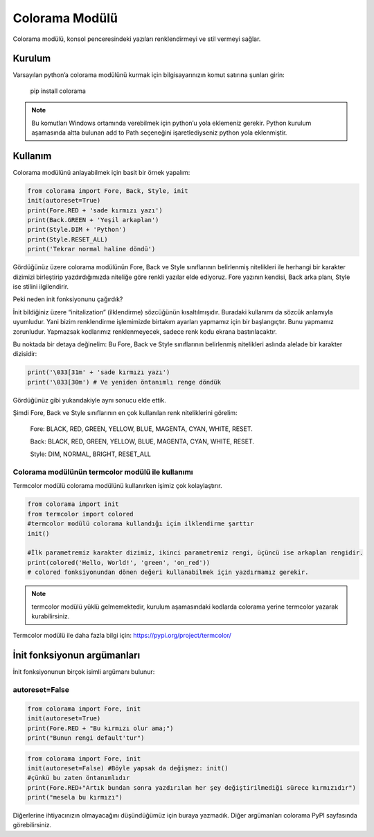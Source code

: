 .. meta::
   :description: Colorama modülünün kullanımı
   :keywords: python, colorama

.. highlight:: python3

###############
Colorama Modülü
###############

Colorama modülü, konsol penceresindeki yazıları renklendirmeyi ve stil vermeyi sağlar.

Kurulum
=======

Varsayılan python’a colorama modülünü kurmak için bilgisayarınızın komut satırına şunları girin:

	pip install colorama

.. Note:: Bu komutları Windows ortamında verebilmek için python’u yola eklemeniz gerekir. Python kurulum aşamasında altta bulunan add to Path seçeneğini işaretlediyseniz python yola eklenmiştir.

Kullanım
========

Colorama modülünü anlayabilmek için basit bir örnek yapalım:

.. code-block:: python

	from colorama import Fore, Back, Style, init
	init(autoreset=True)
	print(Fore.RED + 'sade kırmızı yazı')
	print(Back.GREEN + 'Yeşil arkaplan')
	print(Style.DIM + 'Python')
	print(Style.RESET_ALL)
	print('Tekrar normal haline döndü')

Gördüğünüz üzere colorama modülünün Fore, Back ve Style sınıflarının belirlenmiş nitelikleri ile herhangi bir karakter dizimizi birleştirip yazdırdığımızda niteliğe göre renkli yazılar elde ediyoruz. Fore yazının kendisi, Back arka planı, Style ise stilini ilgilendirir.

Peki neden init fonksiyonunu çağırdık?

İnit bildiğiniz üzere “initalization” (ilklendirme) sözcüğünün kısaltılmışıdır. Buradaki kullanımı da sözcük anlamıyla uyumludur. Yani bizim renklendirme işlemimizde birtakım ayarları yapmamız için bir başlangıçtır. Bunu yapmamız zorunludur. Yapmazsak kodlarımız renklenmeyecek, sadece renk kodu ekrana bastırılacaktır.

Bu noktada bir detaya değinelim: Bu Fore, Back ve Style sınıflarının belirlenmiş nitelikleri aslında alelade bir karakter dizisidir:

.. code-block:: python

	print('\033[31m' + 'sade kırmızı yazı')
	print('\033[30m') # Ve yeniden öntanımlı renge döndük

Gördüğünüz gibi yukarıdakiyle aynı sonucu elde ettik.

Şimdi Fore, Back ve Style sınıflarının en çok kullanılan renk niteliklerini görelim:

	Fore: BLACK, RED, GREEN, YELLOW, BLUE, MAGENTA, CYAN, WHITE, RESET.

	Back: BLACK, RED, GREEN, YELLOW, BLUE, MAGENTA, CYAN, WHITE, RESET.

	Style: DIM, NORMAL, BRIGHT, RESET_ALL

Colorama modülünün termcolor modülü ile kullanımı
-------------------------------------------------

Termcolor modülü colorama modülünü kullanırken işimiz çok kolaylaştırır.

.. code-block:: python

	from colorama import init
	from termcolor import colored
	#termcolor modülü colorama kullandığı için ilklendirme şarttır
	init()

	#İlk parametremiz karakter dizimiz, ikinci parametremiz rengi, üçüncü ise arkaplan rengidir.
	print(colored('Hello, World!', 'green', 'on_red'))
	# colored fonksiyonundan dönen değeri kullanabilmek için yazdırmamız gerekir.

.. note:: termcolor modülü yüklü gelmemektedir, kurulum aşamasındaki kodlarda colorama yerine termcolor yazarak kurabilirsiniz.

Termcolor modülü ile daha fazla bilgi için:  https://pypi.org/project/termcolor/

İnit fonksiyonun argümanları
============================

İnit fonksiyonunun birçok isimli argümanı bulunur:

autoreset=False
---------------

.. code-block:: python

	from colorama import Fore, init
	init(autoreset=True)
	print(Fore.RED + "Bu kırmızı olur ama;")
	print("Bunun rengi default'tur")

.. code-block:: python

	from colorama import Fore, init
	init(autoreset=False) #Böyle yapsak da değişmez: init()
	#çünkü bu zaten öntanımlıdır
	print(Fore.RED+"Artık bundan sonra yazdırılan her şey değiştirilmediği sürece kırmızıdır")
	print("mesela bu kırmızı")

Diğerlerine ihtiyacınızın olmayacağını düşündüğümüz için buraya yazmadık.
Diğer argümanları colorama PyPI sayfasında görebilirsiniz.

